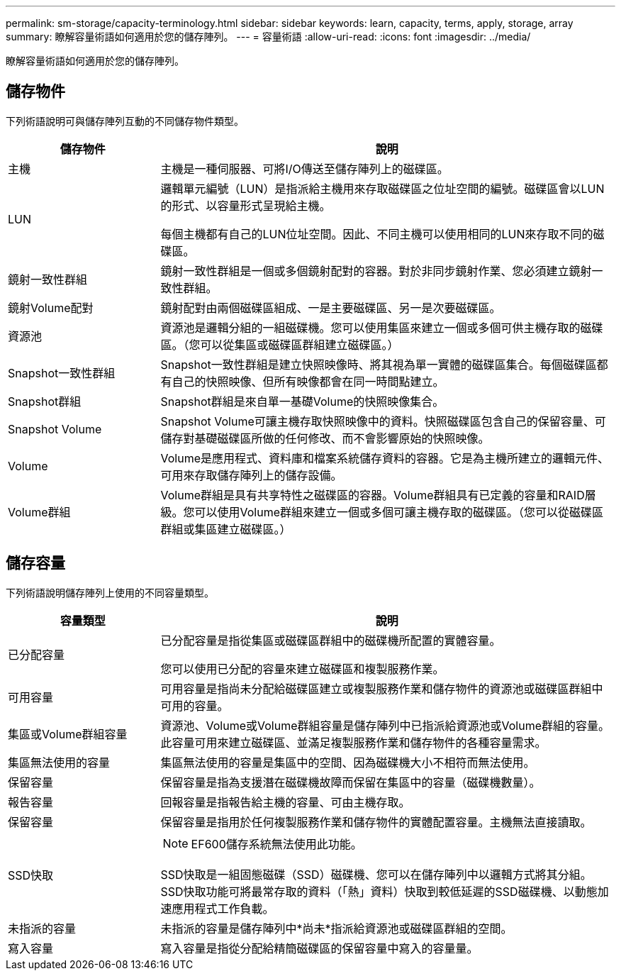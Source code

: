 ---
permalink: sm-storage/capacity-terminology.html 
sidebar: sidebar 
keywords: learn, capacity, terms, apply, storage, array 
summary: 瞭解容量術語如何適用於您的儲存陣列。 
---
= 容量術語
:allow-uri-read: 
:icons: font
:imagesdir: ../media/


[role="lead"]
瞭解容量術語如何適用於您的儲存陣列。



== 儲存物件

下列術語說明可與儲存陣列互動的不同儲存物件類型。

[cols="1a,3a"]
|===
| 儲存物件 | 說明 


 a| 
主機
 a| 
主機是一種伺服器、可將I/O傳送至儲存陣列上的磁碟區。



 a| 
LUN
 a| 
邏輯單元編號（LUN）是指派給主機用來存取磁碟區之位址空間的編號。磁碟區會以LUN的形式、以容量形式呈現給主機。

每個主機都有自己的LUN位址空間。因此、不同主機可以使用相同的LUN來存取不同的磁碟區。



 a| 
鏡射一致性群組
 a| 
鏡射一致性群組是一個或多個鏡射配對的容器。對於非同步鏡射作業、您必須建立鏡射一致性群組。



 a| 
鏡射Volume配對
 a| 
鏡射配對由兩個磁碟區組成、一是主要磁碟區、另一是次要磁碟區。



 a| 
資源池
 a| 
資源池是邏輯分組的一組磁碟機。您可以使用集區來建立一個或多個可供主機存取的磁碟區。（您可以從集區或磁碟區群組建立磁碟區。）



 a| 
Snapshot一致性群組
 a| 
Snapshot一致性群組是建立快照映像時、將其視為單一實體的磁碟區集合。每個磁碟區都有自己的快照映像、但所有映像都會在同一時間點建立。



 a| 
Snapshot群組
 a| 
Snapshot群組是來自單一基礎Volume的快照映像集合。



 a| 
Snapshot Volume
 a| 
Snapshot Volume可讓主機存取快照映像中的資料。快照磁碟區包含自己的保留容量、可儲存對基礎磁碟區所做的任何修改、而不會影響原始的快照映像。



 a| 
Volume
 a| 
Volume是應用程式、資料庫和檔案系統儲存資料的容器。它是為主機所建立的邏輯元件、可用來存取儲存陣列上的儲存設備。



 a| 
Volume群組
 a| 
Volume群組是具有共享特性之磁碟區的容器。Volume群組具有已定義的容量和RAID層級。您可以使用Volume群組來建立一個或多個可讓主機存取的磁碟區。（您可以從磁碟區群組或集區建立磁碟區。）

|===


== 儲存容量

下列術語說明儲存陣列上使用的不同容量類型。

[cols="1a,3a"]
|===
| 容量類型 | 說明 


 a| 
已分配容量
 a| 
已分配容量是指從集區或磁碟區群組中的磁碟機所配置的實體容量。

您可以使用已分配的容量來建立磁碟區和複製服務作業。



 a| 
可用容量
 a| 
可用容量是指尚未分配給磁碟區建立或複製服務作業和儲存物件的資源池或磁碟區群組中可用的容量。



 a| 
集區或Volume群組容量
 a| 
資源池、Volume或Volume群組容量是儲存陣列中已指派給資源池或Volume群組的容量。此容量可用來建立磁碟區、並滿足複製服務作業和儲存物件的各種容量需求。



 a| 
集區無法使用的容量
 a| 
集區無法使用的容量是集區中的空間、因為磁碟機大小不相符而無法使用。



 a| 
保留容量
 a| 
保留容量是指為支援潛在磁碟機故障而保留在集區中的容量（磁碟機數量）。



 a| 
報告容量
 a| 
回報容量是指報告給主機的容量、可由主機存取。



 a| 
保留容量
 a| 
保留容量是指用於任何複製服務作業和儲存物件的實體配置容量。主機無法直接讀取。



 a| 
SSD快取
 a| 
[NOTE]
====
EF600儲存系統無法使用此功能。

====
SSD快取是一組固態磁碟（SSD）磁碟機、您可以在儲存陣列中以邏輯方式將其分組。SSD快取功能可將最常存取的資料（「熱」資料）快取到較低延遲的SSD磁碟機、以動態加速應用程式工作負載。



 a| 
未指派的容量
 a| 
未指派的容量是儲存陣列中*尚未*指派給資源池或磁碟區群組的空間。



 a| 
寫入容量
 a| 
寫入容量是指從分配給精簡磁碟區的保留容量中寫入的容量量。

|===